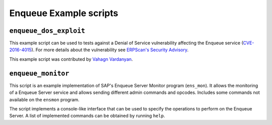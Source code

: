 .. Enqueue example scripts

Enqueue Example scripts
=======================

``enqueue_dos_exploit``
-----------------------

This example script can be used to tests against a Denial of Service vulnerability affecting
the Enqueue service (`CVE-2016-4015 <https://cve.mitre.org/cgi-bin/cvename.cgi?name=2016-4015>`_).
For more details about the vulnerability see
`ERPScan's Security Advisory <https://erpscan.com/advisories/erpscan-16-019-sap-netweaver-enqueue-server-dos-vulnerability/>`_.

This example script was contributed by `Vahagn Vardanyan <https://github.com/vah13>`_.


``enqueue_monitor``
-------------------

This script is an example implementation of SAP's Enqueue Server Monitor program (``ens_mon``).
It allows the monitoring of a Enqueue Server service and allows sending different admin commands
and opcodes. Includes some commands not available on the ``ensmon`` program.

The script implements a console-like interface that can be used to specify the operations to
perform on the Enqueue Server. A list of implemented commands can be obtained by running ``help``.
